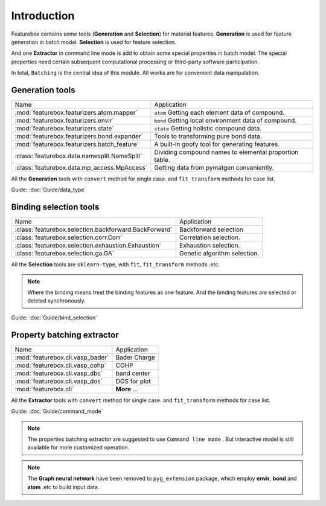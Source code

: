 Introduction
==================

.. image:: img.jpg

Featurebox contains some tools (**Generation** and **Selection**) for material features.
**Generation** is used for feature generation in batch model. **Selection** is used for feature selection.

And one **Extractor** in command line mode is add to obtain some special properties in batch model.
The special properties need certain subsequent computational processing or third-party software participation.

In total, ``Batching`` is the central idea of this module. All works are for convenient data manipulation.

Generation tools
-----------------------

================================================         =========================================
 Name                                                    Application
------------------------------------------------         -----------------------------------------
 :mod:`featurebox.featurizers.atom.mapper`               ``atom`` Getting each element data of compound.
 :mod:`featurebox.featurizers.envir`                     ``bond`` Getting local environment data of compound.
 :mod:`featurebox.featurizers.state`                     ``state`` Getting holistic compound data.
 :mod:`featurebox.featurizers.bond.expander`             Tools to transforming pure bond data.
 :mod:`featurebox.featurizers.batch_feature`             A built-in goofy tool for generating features.
 :class:`featurebox.data.namesplit.NameSplit`            Dividing compound names to elemental proportion table.
 :class:`featurebox.data.mp_access.MpAccess`             Getting data from pymatgen conveniently.
================================================         =========================================

All the **Generation** tools with  ``convert`` method for single case.
and ``fit_transform`` methods for case list.

Guide: :doc:`Guide/data_type`


Binding selection tools
-----------------------------------------

======================================================= =========================================
 Name                                                   Application
------------------------------------------------------- -----------------------------------------
 :class:`featurebox.selection.backforward.BackForward`  Backforward selection
 :class:`featurebox.selection.corr.Corr`                Correlation selection.
 :class:`featurebox.selection.exhaustion.Exhaustion`    Exhaustion selection.
 :class:`featurebox.selection.ga.GA`                    Genetic algorithm selection.
======================================================= =========================================

All the **Selection** tools are ``sklearn-type``, with ``fit``, ``fit_transform`` methods .etc.

.. note::

    Where the binding means treat the binding features as one feature.
    And the binding features are selected or deleted synchronously.

Guide: :doc:`Guide/bind_selection`


Property batching extractor
-----------------------------------------

======================================================= =========================================
 Name                                                   Application
------------------------------------------------------- -----------------------------------------
 :mod:`featurebox.cli.vasp_bader`                       Bader Charge
 :mod:`featurebox.cli.vasp_cohp`                        COHP
 :mod:`featurebox.cli.vasp_dbc`                         band center
 :mod:`featurebox.cli.vasp_dos`                         DOS for plot
 :mod:`featurebox.cli`                                  **More** ...
======================================================= =========================================

All the **Extractor**  tools with  ``convert`` method for single case.
and ``fit_transform`` methods for case list.

Guide: :doc:`Guide/command_mode`

.. note::

    The properties batching extractor are suggested to use ``Command line mode`` .
    But interactive model is still available for more customized operation.

.. note::

    The **Graph neural network** have been removed to ``pyg_extension`` package,
    which employ **envir**, **bond** and **atom** .etc to build input data.




